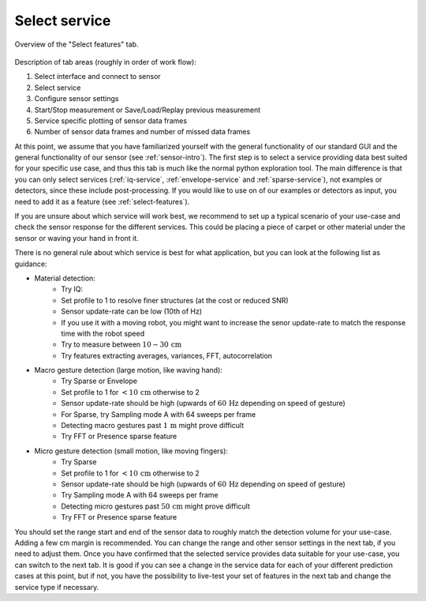 .. _select-service:

Select service
=======================================
.. figure:: /_static/deep_learning/select_service_01.png
    :align: center

    Overview of the "Select features" tab.

Description of tab areas (roughly in order of work flow):

1. Select interface and connect to sensor
2. Select service
3. Configure sensor settings
4. Start/Stop measurement or Save/Load/Replay previous measurement
5. Service specific plotting of sensor data frames
6. Number of sensor data frames and number of missed data frames


At this point, we assume that you have familiarized yourself with the general functionality of our standard GUI and the general functionality of our sensor (see :ref:`sensor-intro`).
The first step is to select a service providing data best suited for your specific use case, and thus this tab is much like the normal python exploration tool.
The main difference is that you can only select services (:ref:`iq-service`, :ref:`envelope-service` and :ref:`sparse-service`), not examples or detectors, since these include post-processing.
If you would like to use on of our examples or detectors as input, you need to add it as a feature (see :ref:`select-features`).

If you are unsure about which service will work best, we recommend to set up a typical scenario of your use-case and check the sensor response for the different services.
This could be placing a piece of carpet or other material under the sensor or waving your hand in front it.

There is no general rule about which service is best for what application, but you can look at the following list as guidance:

- Material detection:
    * Try IQ:
    * Set profile to 1 to resolve finer structures (at the cost or reduced SNR)
    * Sensor update-rate can be low (10th of Hz)
    * If you use it with a moving robot, you might want to increase the senor update-rate to match the response time with the robot speed
    * Try to measure between :math:`10 - 30\,\text{cm}`
    * Try features extracting averages, variances, FFT, autocorrelation
- Macro gesture detection (large motion, like waving hand):
    * Try Sparse or Envelope
    * Set profile to 1 for :math:`<10\,\text{cm}` otherwise to 2
    * Sensor update-rate should be high (upwards of :math:`60\,\text{Hz}` depending on speed of gesture)
    * For Sparse, try Sampling mode A with 64 sweeps per frame
    * Detecting macro gestures past :math:`1\,\text{m}` might prove difficult
    * Try FFT or Presence sparse feature
- Micro gesture detection (small motion, like moving fingers):
    * Try Sparse
    * Set profile to 1 for :math:`<10\,\text{cm}` otherwise to 2
    * Sensor update-rate should be high (upwards of :math:`60\,\text{Hz}` depending on speed of gesture)
    * Try Sampling mode A with 64 sweeps per frame
    * Detecting micro gestures past :math:`50\,\text{cm}` might prove difficult
    * Try FFT or Presence sparse feature

You should set the range start and end of the sensor data to roughly match the detection volume for your use-case.
Adding a few cm margin is recommended.
You can change the range and other sensor settings in the next tab, if you need to adjust them.
Once you have confirmed that the selected service provides data suitable for your use-case, you can switch to the next tab.
It is good if you can see a change in the service data for each of your different prediction cases at this point, but if not, you have the possibility to live-test your set of features in the next tab and change the service type if necessary.
